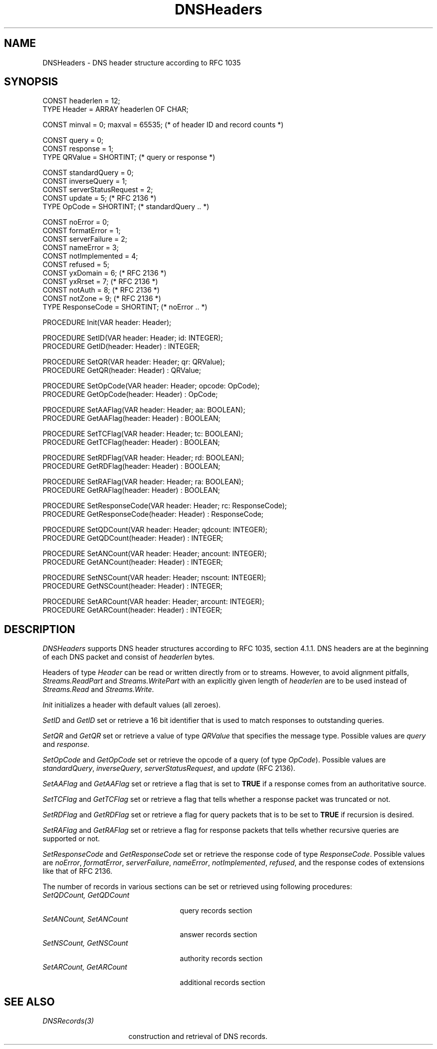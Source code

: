 .\" ---------------------------------------------------------------------------
.\" Ulm's Oberon System Documentation
.\" Copyright (C) 1989-2004 by University of Ulm, SAI, D-89069 Ulm, Germany
.\" ---------------------------------------------------------------------------
.\"    Permission is granted to make and distribute verbatim copies of this
.\" manual provided the copyright notice and this permission notice are
.\" preserved on all copies.
.\" 
.\"    Permission is granted to copy and distribute modified versions of
.\" this manual under the conditions for verbatim copying, provided also
.\" that the sections entitled "GNU General Public License" and "Protect
.\" Your Freedom--Fight `Look And Feel'" are included exactly as in the
.\" original, and provided that the entire resulting derived work is
.\" distributed under the terms of a permission notice identical to this
.\" one.
.\" 
.\"    Permission is granted to copy and distribute translations of this
.\" manual into another language, under the above conditions for modified
.\" versions, except that the sections entitled "GNU General Public
.\" License" and "Protect Your Freedom--Fight `Look And Feel'", and this
.\" permission notice, may be included in translations approved by the Free
.\" Software Foundation instead of in the original English.
.\" ---------------------------------------------------------------------------
.de Pg
.nf
.ie t \{\
.	sp 0.3v
.	ps 9
.	ft CW
.\}
.el .sp 1v
..
.de Pe
.ie t \{\
.	ps
.	ft P
.	sp 0.3v
.\}
.el .sp 1v
.fi
..
'\"----------------------------------------------------------------------------
.de Tb
.br
.nr Tw \w'\\$1MMM'
.in +\\n(Twu
..
.de Te
.in -\\n(Twu
..
.de Tp
.br
.ne 2v
.in -\\n(Twu
\fI\\$1\fP
.br
.in +\\n(Twu
.sp -1
..
'\"----------------------------------------------------------------------------
'\" Is [prefix]
'\" Ic capability
'\" If procname params [rtype]
'\" Ef
'\"----------------------------------------------------------------------------
.de Is
.br
.ie \\n(.$=1 .ds iS \\$1
.el .ds iS "
.nr I1 5
.nr I2 5
.in +\\n(I1
..
.de Ic
.sp .3
.in -\\n(I1
.nr I1 5
.nr I2 2
.in +\\n(I1
.ti -\\n(I1
If
\.I \\$1
\.B IN
\.IR caps :
.br
..
.de If
.ne 3v
.sp 0.3
.ti -\\n(I2
.ie \\n(.$=3 \fI\\$1\fP: \fBPROCEDURE\fP(\\*(iS\\$2) : \\$3;
.el \fI\\$1\fP: \fBPROCEDURE\fP(\\*(iS\\$2);
.br
..
.de Ef
.in -\\n(I1
.sp 0.3
..
'\"----------------------------------------------------------------------------
'\"	Strings - made in Ulm (tm 8/87)
'\"
'\"				troff or new nroff
'ds A \(:A
'ds O \(:O
'ds U \(:U
'ds a \(:a
'ds o \(:o
'ds u \(:u
'ds s \(ss
'\"
'\"     international character support
.ds ' \h'\w'e'u*4/10'\z\(aa\h'-\w'e'u*4/10'
.ds ` \h'\w'e'u*4/10'\z\(ga\h'-\w'e'u*4/10'
.ds : \v'-0.6m'\h'(1u-(\\n(.fu%2u))*0.13m+0.06m'\z.\h'0.2m'\z.\h'-((1u-(\\n(.fu%2u))*0.13m+0.26m)'\v'0.6m'
.ds ^ \\k:\h'-\\n(.fu+1u/2u*2u+\\n(.fu-1u*0.13m+0.06m'\z^\h'|\\n:u'
.ds ~ \\k:\h'-\\n(.fu+1u/2u*2u+\\n(.fu-1u*0.13m+0.06m'\z~\h'|\\n:u'
.ds C \\k:\\h'+\\w'e'u/4u'\\v'-0.6m'\\s6v\\s0\\v'0.6m'\\h'|\\n:u'
.ds v \\k:\(ah\\h'|\\n:u'
.ds , \\k:\\h'\\w'c'u*0.4u'\\z,\\h'|\\n:u'
'\"----------------------------------------------------------------------------
.ie t .ds St "\v'.3m'\s+2*\s-2\v'-.3m'
.el .ds St *
.de cC
.IP "\fB\\$1\fP"
..
'\"----------------------------------------------------------------------------
.de Op
.TP
.SM
.ie \\n(.$=2 .BI (+|\-)\\$1 " \\$2"
.el .B (+|\-)\\$1
..
.de Mo
.TP
.SM
.BI \\$1 " \\$2"
..
'\"----------------------------------------------------------------------------
.TH DNSHeaders 3 "Last change: 10 March 2004" "Release 0.5" "Ulm's Oberon System"
.SH NAME
DNSHeaders \- DNS header structure according to RFC 1035
.SH SYNOPSIS
.Pg
CONST headerlen = 12;
TYPE Header = ARRAY headerlen OF CHAR;
.sp 0.7
CONST minval = 0; maxval = 65535; (* of header ID and record counts *)
.sp 0.7
CONST query = 0;
CONST response = 1;
TYPE QRValue = SHORTINT; (* query or response *)
.sp 0.7
CONST standardQuery = 0;
CONST inverseQuery = 1;
CONST serverStatusRequest = 2;
CONST update = 5; (* RFC 2136 *)
TYPE OpCode = SHORTINT; (* standardQuery .. *)
.sp 0.7
CONST noError = 0;
CONST formatError = 1;
CONST serverFailure = 2;
CONST nameError = 3;
CONST notImplemented = 4;
CONST refused = 5;
CONST yxDomain = 6; (* RFC 2136 *)
CONST yxRrset = 7; (* RFC 2136 *)
CONST notAuth = 8; (* RFC 2136 *)
CONST notZone = 9; (* RFC 2136 *)
TYPE ResponseCode = SHORTINT; (* noError .. *)
.sp 0.7
PROCEDURE Init(VAR header: Header);
.sp 0.7
PROCEDURE SetID(VAR header: Header; id: INTEGER);
PROCEDURE GetID(header: Header) : INTEGER;
.sp 0.7
PROCEDURE SetQR(VAR header: Header; qr: QRValue);
PROCEDURE GetQR(header: Header) : QRValue;
.sp 0.7
PROCEDURE SetOpCode(VAR header: Header; opcode: OpCode);
PROCEDURE GetOpCode(header: Header) : OpCode;
.sp 0.7
PROCEDURE SetAAFlag(VAR header: Header; aa: BOOLEAN);
PROCEDURE GetAAFlag(header: Header) : BOOLEAN;
.sp 0.7
PROCEDURE SetTCFlag(VAR header: Header; tc: BOOLEAN);
PROCEDURE GetTCFlag(header: Header) : BOOLEAN;
.sp 0.7
PROCEDURE SetRDFlag(VAR header: Header; rd: BOOLEAN);
PROCEDURE GetRDFlag(header: Header) : BOOLEAN;
.sp 0.7
PROCEDURE SetRAFlag(VAR header: Header; ra: BOOLEAN);
PROCEDURE GetRAFlag(header: Header) : BOOLEAN;
.sp 0.7
PROCEDURE SetResponseCode(VAR header: Header; rc: ResponseCode);
PROCEDURE GetResponseCode(header: Header) : ResponseCode;
.sp 0.7
PROCEDURE SetQDCount(VAR header: Header; qdcount: INTEGER);
PROCEDURE GetQDCount(header: Header) : INTEGER;
.sp 0.7
PROCEDURE SetANCount(VAR header: Header; ancount: INTEGER);
PROCEDURE GetANCount(header: Header) : INTEGER;
.sp 0.7
PROCEDURE SetNSCount(VAR header: Header; nscount: INTEGER);
PROCEDURE GetNSCount(header: Header) : INTEGER;
.sp 0.7
PROCEDURE SetARCount(VAR header: Header; arcount: INTEGER);
PROCEDURE GetARCount(header: Header) : INTEGER;
.Pe
.SH DESCRIPTION
.I DNSHeaders
supports DNS header structures according to RFC 1035, section 4.1.1.
DNS headers are at the beginning of each DNS packet and consist
of \fIheaderlen\fP bytes.
.PP
Headers of type \fIHeader\fP can be read or written directly from
or to streams. However, to avoid alignment pitfalls, \fIStreams.ReadPart\fP
and \fIStreams.WritePart\fP with an explicitly given length of \fIheaderlen\fP
are to be used instead of \fIStreams.Read\fP and \fIStreams.Write\fP.
.PP
.I Init
initializes a header with default values (all zeroes).
.PP
.I SetID
and
.I GetID
set or retrieve a 16 bit identifier that is used to match
responses to outstanding queries.
.PP
.I SetQR
and
.I GetQR
set or retrieve a value of type \fIQRValue\fP that specifies the
message type. Possible values are \fIquery\fP and \fIresponse\fP.
.PP
.I SetOpCode
and
.I GetOpCode
set or retrieve the opcode of a query (of type \fIOpCode\fP).
Possible values are \fIstandardQuery\fP, \fIinverseQuery\fP,
\fIserverStatusRequest\fP, and \fIupdate\fP (RFC 2136).
.PP
.I SetAAFlag
and
.I GetAAFlag
set or retrieve a flag that is set to \fBTRUE\fP if a
response comes from an authoritative source.
.PP
.I SetTCFlag
and
.I GetTCFlag
set or retrieve a flag that tells whether a response packet
was truncated or not.
.PP
.I SetRDFlag
and
.I GetRDFlag
set or retrieve a flag for query packets that is to be
set to \fBTRUE\fP if recursion is desired.
.PP
.I SetRAFlag
and
.I GetRAFlag
set or retrieve a flag for response packets that tells
whether recursive queries are supported or not.
.PP
.I SetResponseCode
and
.I GetResponseCode
set or retrieve the response code of type \fIResponseCode\fP.
Possible values are \fInoError\fP, \fIformatError\fP, \fIserverFailure\fP,
\fInameError\fP, \fInotImplemented\fP, \fIrefused\fP, and the response
codes of extensions like that of RFC 2136.
.PP
The number of records in various sections can be set or retrieved
using following procedures:
.Tb "SetQDCount, GetQDCount"
.Tp "SetQDCount, GetQDCount"
query records section
.Tp "SetANCount, SetANCount"
answer records section
.Tp "SetNSCount, GetNSCount"
authority records section
.Tp "SetARCount, GetARCount"
additional records section
.Te
.SH "SEE ALSO"
.Tb DNSRecords(3)
.Tp DNSRecords(3)
construction and retrieval of DNS records.
.Te
.\" ---------------------------------------------------------------------------
.\" $Id: DNSHeaders.3,v 1.1 2004/03/10 07:27:39 borchert Exp $
.\" ---------------------------------------------------------------------------
.\" $Log: DNSHeaders.3,v $
.\" Revision 1.1  2004/03/10 07:27:39  borchert
.\" Initial revision
.\"
.\" ---------------------------------------------------------------------------
